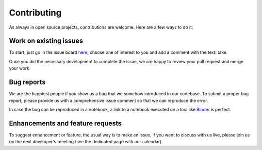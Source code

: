 Contributing
============

As always in open source projects, contributions are welcome. Here are a few
ways to do it:

Work on existing issues
-----------------------

To start, just go in the issue board here_, choose one of interest to you and
add a comment with the text: take.

Once you did the necessary development to complete the issue, we are happy to
review your pull request and merge your work.


Bug reports
-----------

We are the happiest people if you show us a bug that we somehow introduced in
our codebase. To submit a proper bug report, please provide us with a
comprehensive issue comment so that we can reproduce the error.

In case the bug can be reproduced in a notebook, a link to a notebook executed
on a tool like Binder_ is perfect.


Enhancements and feature requests
---------------------------------

To suggest enhancement or feature, the usual way is to make an issue. If you
want to discuss with us live, please join us on the next developer's meeting
(see the dedicated page with our calendar).


.. _here: https://github.com/timeatlas-dev/timeatlas/issues
.. _Binder: https://mybinder.org/